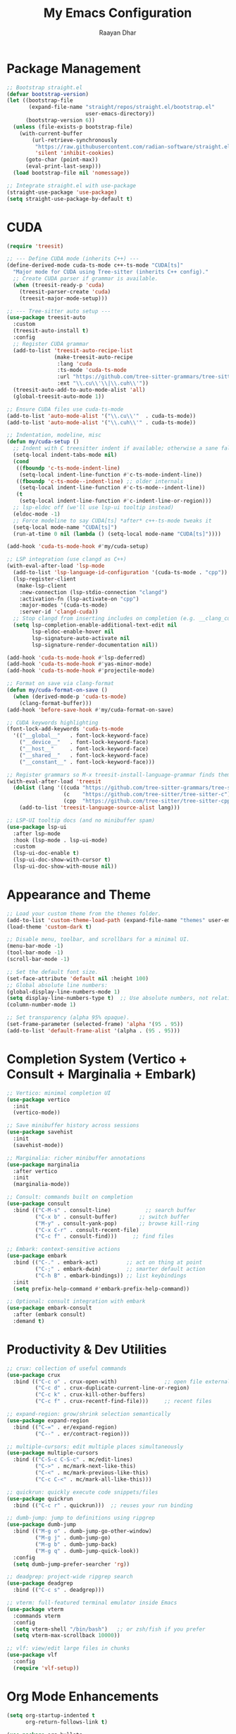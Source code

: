 #+TITLE: My Emacs Configuration
#+AUTHOR: Raayan Dhar
#+STARTUP: showeverything
#+OPTIONS: toc:nil

* Package Management
#+begin_src emacs-lisp
;; Bootstrap straight.el
(defvar bootstrap-version)
(let ((bootstrap-file
       (expand-file-name "straight/repos/straight.el/bootstrap.el"
                         user-emacs-directory))
      (bootstrap-version 6))
  (unless (file-exists-p bootstrap-file)
    (with-current-buffer
        (url-retrieve-synchronously
         "https://raw.githubusercontent.com/radian-software/straight.el/develop/install.el"
         'silent 'inhibit-cookies)
      (goto-char (point-max))
      (eval-print-last-sexp)))
  (load bootstrap-file nil 'nomessage))

;; Integrate straight.el with use-package
(straight-use-package 'use-package)
(setq straight-use-package-by-default t)
#+end_src

* CUDA
#+begin_src emacs-lisp
(require 'treesit)

;; --- Define CUDA mode (inherits C++) ---
(define-derived-mode cuda-ts-mode c++-ts-mode "CUDA[ts]"
  "Major mode for CUDA using Tree-sitter (inherits C++ config)."
  ;; Create CUDA parser if grammar is available.
  (when (treesit-ready-p 'cuda)
    (treesit-parser-create 'cuda)
    (treesit-major-mode-setup)))

;; --- Tree-sitter auto setup ---
(use-package treesit-auto
  :custom
  (treesit-auto-install t)
  :config
  ;; Register CUDA grammar
  (add-to-list 'treesit-auto-recipe-list
               (make-treesit-auto-recipe
                :lang 'cuda
                :ts-mode 'cuda-ts-mode
                :url "https://github.com/tree-sitter-grammars/tree-sitter-cuda"
                :ext "\\.cu\\'\\|\\.cuh\\'"))
  (treesit-auto-add-to-auto-mode-alist 'all)
  (global-treesit-auto-mode 1))

;; Ensure CUDA files use cuda-ts-mode
(add-to-list 'auto-mode-alist '("\\.cu\\'"  . cuda-ts-mode))
(add-to-list 'auto-mode-alist '("\\.cuh\\'" . cuda-ts-mode))

;; Indentation, modeline, misc
(defun my/cuda-setup ()
  ;; Indent with C treesitter indent if available; otherwise a sane fallback
  (setq-local indent-tabs-mode nil)
  (cond
   ((fboundp 'c-ts-mode-indent-line)
    (setq-local indent-line-function #'c-ts-mode-indent-line))
   ((fboundp 'c-ts-mode--indent-line) ;; older internals
    (setq-local indent-line-function #'c-ts-mode--indent-line))
   (t
    (setq-local indent-line-function #'c-indent-line-or-region)))
  ;; lsp-eldoc off (we'll use lsp-ui tooltip instead)
  (eldoc-mode -1)
  ;; Force modeline to say CUDA[ts] *after* c++-ts-mode tweaks it
  (setq-local mode-name "CUDA[ts]")
  (run-at-time 0 nil (lambda () (setq-local mode-name "CUDA[ts]"))))

(add-hook 'cuda-ts-mode-hook #'my/cuda-setup)

;; LSP integration (use clangd as C++)
(with-eval-after-load 'lsp-mode
  (add-to-list 'lsp-language-id-configuration '(cuda-ts-mode . "cpp"))
  (lsp-register-client
   (make-lsp-client
    :new-connection (lsp-stdio-connection "clangd")
    :activation-fn (lsp-activate-on "cpp")
    :major-modes '(cuda-ts-mode)
    :server-id 'clangd-cuda))
  ;; Stop clangd from inserting includes on completion (e.g. __clang_cuda_runtime_wrapper.h)
  (setq lsp-completion-enable-additional-text-edit nil
        lsp-eldoc-enable-hover nil
        lsp-signature-auto-activate nil
        lsp-signature-render-documentation nil))

(add-hook 'cuda-ts-mode-hook #'lsp-deferred)
(add-hook 'cuda-ts-mode-hook #'yas-minor-mode)
(add-hook 'cuda-ts-mode-hook #'projectile-mode)

;; Format on save via clang-format
(defun my/cuda-format-on-save ()
  (when (derived-mode-p 'cuda-ts-mode)
    (clang-format-buffer)))
(add-hook 'before-save-hook #'my/cuda-format-on-save)

;; CUDA keywords highlighting
(font-lock-add-keywords 'cuda-ts-mode
  '(("__global__"   . font-lock-keyword-face)
    ("__device__"   . font-lock-keyword-face)
    ("__host__"     . font-lock-keyword-face)
    ("__shared__"   . font-lock-keyword-face)
    ("__constant__" . font-lock-keyword-face)))

;; Register grammars so M-x treesit-install-language-grammar finds them
(with-eval-after-load 'treesit
  (dolist (lang '((cuda "https://github.com/tree-sitter-grammars/tree-sitter-cuda")
                  (c    "https://github.com/tree-sitter/tree-sitter-c")
                  (cpp  "https://github.com/tree-sitter/tree-sitter-cpp")))
    (add-to-list 'treesit-language-source-alist lang)))

;; LSP-UI tooltip docs (and no minibuffer spam)
(use-package lsp-ui
  :after lsp-mode
  :hook (lsp-mode . lsp-ui-mode)
  :custom
  (lsp-ui-doc-enable t)
  (lsp-ui-doc-show-with-cursor t)
  (lsp-ui-doc-show-with-mouse nil))
#+end_src


* Appearance and Theme
#+begin_src emacs-lisp
;; Load your custom theme from the themes folder.
(add-to-list 'custom-theme-load-path (expand-file-name "themes" user-emacs-directory))
(load-theme 'custom-dark t)

;; Disable menu, toolbar, and scrollbars for a minimal UI.
(menu-bar-mode -1)
(tool-bar-mode -1)
(scroll-bar-mode -1)

;; Set the default font size.
(set-face-attribute 'default nil :height 100)
;; Global absolute line numbers:
(global-display-line-numbers-mode 1)
(setq display-line-numbers-type t)  ;; Use absolute numbers, not relative.
(column-number-mode 1)

;; Set transparency (alpha 95% opaque).
(set-frame-parameter (selected-frame) 'alpha '(95 . 95))
(add-to-list 'default-frame-alist '(alpha . (95 . 95)))
#+end_src

* Completion System (Vertico + Consult + Marginalia + Embark)
#+begin_src emacs-lisp
;; Vertico: minimal completion UI
(use-package vertico
  :init
  (vertico-mode))

;; Save minibuffer history across sessions
(use-package savehist
  :init
  (savehist-mode))

;; Marginalia: richer minibuffer annotations
(use-package marginalia
  :after vertico
  :init
  (marginalia-mode))

;; Consult: commands built on completion
(use-package consult
  :bind (("C-M-s" . consult-line)           ;; search buffer
         ("C-x b" . consult-buffer)       ;; switch buffer
         ("M-y" . consult-yank-pop)       ;; browse kill-ring
         ("C-x C-r" . consult-recent-file)
         ("C-c f" . consult-find)))     ;; find files

;; Embark: context-sensitive actions
(use-package embark
  :bind (("C-." . embark-act)         ;; act on thing at point
         ("C-;" . embark-dwim)        ;; smarter default action
         ("C-h B" . embark-bindings)) ;; list keybindings
  :init
  (setq prefix-help-command #'embark-prefix-help-command))

;; Optional: consult integration with embark
(use-package embark-consult
  :after (embark consult)
  :demand t)
#+end_src

* Productivity & Dev Utilities
#+begin_src emacs-lisp
;; crux: collection of useful commands
(use-package crux
  :bind (("C-c o" . crux-open-with)               ;; open file externally
         ("C-c d" . crux-duplicate-current-line-or-region)
         ("C-c k" . crux-kill-other-buffers)
         ("C-c f" . crux-recentf-find-file)))     ;; recent files

;; expand-region: grow/shrink selection semantically
(use-package expand-region
  :bind (("C-=" . er/expand-region)
         ("C--" . er/contract-region)))

;; multiple-cursors: edit multiple places simultaneously
(use-package multiple-cursors
  :bind (("C-S-c C-S-c" . mc/edit-lines)
         ("C->" . mc/mark-next-like-this)
         ("C-<" . mc/mark-previous-like-this)
         ("C-c C-<" . mc/mark-all-like-this)))

;; quickrun: quickly execute code snippets/files
(use-package quickrun
  :bind (("C-c r" . quickrun)))  ;; reuses your run binding

;; dumb-jump: jump to definitions using ripgrep
(use-package dumb-jump
  :bind (("M-g o" . dumb-jump-go-other-window)
         ("M-g j" . dumb-jump-go)
         ("M-g b" . dumb-jump-back)
         ("M-g q" . dumb-jump-quick-look))
  :config
  (setq dumb-jump-prefer-searcher 'rg))

;; deadgrep: project-wide ripgrep search
(use-package deadgrep
  :bind (("C-c s" . deadgrep)))

;; vterm: full-featured terminal emulator inside Emacs
(use-package vterm
  :commands vterm
  :config
  (setq vterm-shell "/bin/bash")   ;; or zsh/fish if you prefer
  (setq vterm-max-scrollback 10000))

;; vlf: view/edit large files in chunks
(use-package vlf
  :config
  (require 'vlf-setup))
#+end_src


* Org Mode Enhancements
#+begin_src emacs-lisp
(setq org-startup-indented t
      org-return-follows-link t)

(use-package org-bullets
  :hook (org-mode . org-bullets-mode))

(use-package toc-org
  :commands toc-org-enable
  :init (add-hook 'org-mode-hook 'toc-org-enable))

(require 'org-tempo)

;; Enhanced Org-mode settings for math and images.
(setq org-html-with-latex 'mathjax)
(setq org-html-mathjax-options
      '((path "https://cdn.jsdelivr.net/npm/mathjax@3/es5/tex-mml-chtml.js")
        (scale "1")
        (align "center")
        (indent "2em")
        (tags "ams")
        (locales "en")
        (fast-preview "false")))
(setq org-image-actual-width nil)
;; Enable live preview of LaTeX fragments.
(use-package org-fragtog
  :hook (org-mode . org-fragtog-mode))
#+end_src

* LaTeX Editing (AUCTeX + PDF Tools)
#+begin_src emacs-lisp
(use-package auctex)
(setq TeX-auto-save t
      TeX-parse-self t
      TeX-command-default "LatexMk"
      LaTeX-command "latex -shell-escape")

;; Disable special fontification of scripts (superscripts/subscripts) so they match main text.
(setq font-latex-fontify-script nil)

(use-package pdf-tools
  :config
  (pdf-tools-install))

(setq TeX-view-program-selection '((output-pdf "PDF Tools"))
      TeX-source-correlate-start-server t)
(setq TeX-view-program-list '(("PDF Tools" TeX-pdf-tools-sync-view)))
(add-hook 'TeX-after-compilation-finished-functions #'TeX-revert-document-buffer)
(add-hook 'TeX-mode-hook (lambda () (define-key TeX-mode-map (kbd "RET") 'TeX-view)))
(add-hook 'doc-view-mode-hook 'auto-revert-mode)
(add-hook 'pdf-view-mode-hook (lambda () (display-line-numbers-mode -1)))
#+end_src

* Python Development
#+begin_src emacs-lisp
  ;;;; Python Development

  ;; LSP with Pyright (type checking, completions, navigation, docs)
  (use-package lsp-mode
    :hook ((python-mode . lsp-deferred))
    :commands (lsp lsp-deferred)
    :custom
    (lsp-keymap-prefix "C-c l")
    (lsp-enable-symbol-highlighting t)
    (lsp-prefer-flymake nil)
    (lsp-pyright-auto-import-completions t)
    (lsp-pyright-use-library-code-for-types t))

  (use-package lsp-pyright
    :after lsp-mode
    :straight t
    :hook (python-mode . (lambda ()
                           (require 'lsp-pyright)
                           (lsp-deferred))))

  ;; Completion backend
  (use-package company
    :hook (prog-mode . company-mode)
    :custom
    (company-idle-delay 0.1)
    (company-minimum-prefix-length 1))
  (add-hook 'c++-ts-mode-hook #'company-mode)
  (add-hook 'c-ts-mode-hook #'company-mode)
  (add-hook 'cuda-ts-mode-hook #'company-mode)

  ;; Modern modeline with venv display
  (use-package doom-modeline
    :hook (after-init . doom-modeline-mode)
    :custom
    (doom-modeline-height 15)
    ;; Show Python environment name
    (doom-modeline-python-executable "python")
    (doom-modeline-env-version t)
    (doom-modeline-env-enable-python t))

  ;; Python venv management
  (use-package pyvenv
    :after python
    :config
    (setenv "WORKON_HOME" "~/.virtualenvs")

    ;; Auto-activate venv/.venv if present
    (defun my/auto-activate-venv ()
      "Auto-activate a Python virtual environment if venv or .venv exists."
      (let* ((root (or (locate-dominating-file default-directory "venv")
                       (locate-dominating-file default-directory ".venv")))
             (venv-path (when root
                          (expand-file-name
                           (if (file-exists-p (expand-file-name "venv" root))
                               "venv"
                             ".venv")
                           root))))
        (when (and venv-path (file-directory-p venv-path))
          (pyvenv-activate venv-path)
          (message "Activated venv: %s" venv-path))))

    (add-hook 'python-mode-hook #'my/auto-activate-venv))

  ;; Uv package manager integration (optional, modern replacement for pip/venv/poetry)
  (use-package uv
    :straight (uv :type git :host github :repo "johannes-mueller/uv.el")
    :init
    ;; Needed for parsing pyproject.toml
    (require 'treesit)
    (add-to-list 'treesit-language-source-alist
                 '(toml "https://github.com/tree-sitter-grammars/tree-sitter-toml"))
    (unless (treesit-language-available-p 'toml)
      (treesit-install-language-grammar 'toml)))
#+end_src

* Sane Defaults
#+begin_src emacs-lisp
(delete-selection-mode 1)
(global-auto-revert-mode 1)
(electric-pair-mode 1)
(setq auto-save-list-file-prefix nil)
(setq transient-mark-mode t)
(setq mouse-highlight nil)
(setq enable-local-eval t)
;; Disable backup (tilde) files.
(setq make-backup-files nil)
(setq auto-save-default nil)
;; Always use y or n instead of full "yes" or "no".
(defalias 'yes-or-no-p 'y-or-n-p)
#+end_src

* Recent Files
#+begin_src emacs-lisp
;; Enable recentf-mode so recent files appear.
(use-package recentf
  :init
  (recentf-mode 1)
  (setq recentf-max-menu-items 25))
#+end_src

* Git Integration

#+begin_src emacs-lisp
;; --- Git Workflow Setup ---

;; Magit: the Git porcelain inside Emacs
(use-package magit
  :commands (magit-status magit-blame)
  :bind (("C-x g" . magit-status))
  :config
  (setq magit-display-buffer-function
        #'magit-display-buffer-fullframe-status-v1
        magit-log-section-commit-count 20))

(with-eval-after-load 'magit
  (declare-function magit-blame-quit "magit-blame"))

;; Git Timemachine: step through revisions of a file
(use-package git-timemachine
  :bind (("C-x t" . git-timemachine)))

;; Git Gutter: show diff markers in the fringe
(use-package git-gutter
  :hook (prog-mode . git-gutter-mode)
  :custom
  (git-gutter:modified-sign "~")  ;; modified
  (git-gutter:added-sign    "+")  ;; added
  (git-gutter:deleted-sign  "-")  ;; deleted
  (git-gutter:ask-p nil)          ;; don’t prompt before revert
  :config
  (set-face-foreground 'git-gutter:modified "orange")
  (set-face-foreground 'git-gutter:added    "green")
  (set-face-foreground 'git-gutter:deleted  "red"))

;; Doom modeline already shows branch and VCS info.
(use-package doom-modeline
  :custom
  (doom-modeline-vcs-max-length 20)) ;; limit branch name length
#+end_src

* Dashboard
#+begin_src emacs-lisp
(use-package dashboard
  :init
  (setq initial-buffer-choice 'dashboard-open
        dashboard-center-content t
        ;; Set the banner image to old.png.
        dashboard-startup-banner (expand-file-name "img/mtn_optimized.png" user-emacs-directory)
        ;; Set banner text below the image.
        dashboard-banner-logo-title "No point waiting for dust to settle."
        ;; Disable icons.
        dashboard-set-heading-icons nil
        dashboard-set-file-icons nil
        ;; Exclude tilde files from recentf.
        dashboard-recentf-exclude '(".*~$")
        ;; Display recent files, bookmarks, and registers.
        dashboard-items '((recents . 5)
                          (bookmarks . 3)
                          (registers . 3))
        ;; Set custom footer messages.
        dashboard-footer-messages '(""))
  :config
  (dashboard-setup-startup-hook))
#+end_src

* Navigation Enhancements
#+begin_src emacs-lisp
;; Avy: jump quickly to visible text using a char-based hint
(use-package avy
  :bind (("C-:" . avy-goto-char)       ;; jump to a char
         ("C-'" . avy-goto-char-2)     ;; jump to 2-char sequence
         ("M-g f" . avy-goto-line)     ;; jump to a line
         ("M-g w" . avy-goto-word-1))  ;; jump to a word
  :config
  (setq avy-background t))             ;; dim background while choosing

;; link-hint: like avy, but for clickable things (links, buttons, etc.)
(use-package link-hint
  :bind (("C-c l o" . link-hint-open-link)   ;; open link/button at point
         ("C-c l c" . link-hint-copy-link))) ;; copy link/button target
#+end_src


* Doom Modeline (No Icons)
#+begin_src emacs-lisp
(use-package doom-modeline
  :init
  (doom-modeline-mode 1)
  :custom
  (doom-modeline-height 15)
  ;; Disable icons.
  (doom-modeline-icon nil)
  (doom-modeline-buffer-state-icon nil)
  (doom-modeline-buffer-modification-icon nil))
#+end_src

* Tramp Setup
#+begin_src emacs-lisp
;; Configure Tramp to use SSH and lower verbosity.
(setq tramp-default-method "ssh")
(setq tramp-verbose 1)
#+end_src

* C/C++ Development
#+begin_src emacs-lisp
;; --- C/C++ Development Setup ---

;; 1. LSP Setup for C/C++ using clangd:
(use-package lsp-mode
  :hook ((c-mode c++-mode) . lsp-deferred)  ; Start LSP in C/C++ modes automatically.
  :commands lsp
  :custom
  (lsp-idle-delay 0.5)                      ; Wait 0.5 seconds of inactivity.
  (lsp-clients-clangd-executable "clangd")) ; Ensure clangd is installed and in PATH.

;; 2. Enhanced Syntax Highlighting:
(use-package modern-cpp-font-lock
  :hook (c++-mode . modern-c++-font-lock-mode)
  :config
  (modern-c++-font-lock-mode 1))

;; 3. Snippet Support:
(use-package yasnippet
  :init
  (yas-global-mode 1))
(use-package yasnippet-snippets
  :after yasnippet)

;; 4. CMake Support:
(use-package cmake-font-lock
  :hook (cmake-mode . cmake-font-lock-activate))

(use-package cmake-ide
  :config
  ;; Automatically configure LSP/clangd from CMake projects
  (cmake-ide-setup))

;; 5. Code Formatting with clang-format:
(use-package clang-format
  :bind (("C-c f" . clang-format-buffer)
         ("C-c r" . clang-format-region))
  :hook ((c-mode c++-mode) . (lambda ()
                               (add-hook 'before-save-hook #'clang-format-buffer nil t))))

;; 6. Project Navigation with Projectile:
(use-package projectile
  :init
  (projectile-mode +1)
  :custom
  (projectile-completion-system 'vertico) ;; or 'vertico
  :config
  (setq projectile-project-search-path '("~/cpp_projects"))
  (setq projectile-switch-project-action #'projectile-dired))

;; 7. Which-Key for Keybinding Hints:
(use-package which-key
  :init (which-key-mode 1)
  :config
  (setq which-key-idle-delay 0.5))

;; 8. Buffer-Move for Swapping Buffers Between Windows:
(use-package buffer-move
  :commands (buf-move-up buf-move-down buf-move-left buf-move-right)
  :config
  (setq buffer-move-behavior 'swap))

(add-hook 'c++-ts-mode-hook #'company-mode)
(add-hook 'c-ts-mode-hook   #'company-mode)
#+end_src


* Java Development
#+begin_src emacs-lisp
;; --- Java Development Setup ---
;; Use lsp-java for enhanced Java support. This sets up LSP for Java and enables features
;; such as code completion, error checking, and formatting.

(use-package lsp-java
  :ensure t
  :hook (java-mode . lsp-deferred)
  :config
  (setq lsp-java-save-action-organize-imports t
        ;; Optionally, you can set up a formatting style. For example, the Google Java Style:
        lsp-java-format-settings-url "https://raw.githubusercontent.com/google/styleguide/gh-pages/eclipse-java-google-style.xml"
        lsp-java-format-settings-profile "GoogleStyle"))

;; A simple command to compile and run the current Java file.
(defun run-java-file ()
  "Compile and run the current Java file.
Assumes the file contains a public class with a main method."
  (interactive)
  (let* ((file (buffer-file-name))
         (class (file-name-base file)))
    (if file
        (compile (format "javac %s && java %s"
                         (shell-quote-argument file)
                         (shell-quote-argument class)))
      (message "Buffer is not visiting a file."))))
#+end_src

* Interactive Run Commands
#+begin_src emacs-lisp
;; Function to compile and run the current C++ file.
(defun run-cpp-17 ()
  "Compile and run the current C++ file.
Uses clang++ with -std=c++17 and -O2 optimization.
The executable is created in the same directory with the same base name."
  (interactive)
  (let* ((file (buffer-file-name))
         (exe (concat (file-name-sans-extension file))))
    (if file
        (compile (format "clang++ -std=c++17 -O2 %s -o %s && %s"
                         (shell-quote-argument file)
                         (shell-quote-argument exe)
                         (shell-quote-argument exe)))
      (message "Buffer is not visiting a file."))))

;; Function to run the current Python file using python3.
(defun run-python-file ()
  "Run the current Python file using python3."
  (interactive)
  (let ((file (buffer-file-name)))
    (if file
        (compile (format "python3 %s" (shell-quote-argument file)))
      (message "Buffer is not visiting a file."))))

;; Function to compile CUDA files and run the resulting executable.
(defun run-cuda-files (&optional files)
  "Compile CUDA source files using nvcc and run the executable if compilation succeeds.
If FILES is not provided, default to the current buffer's file.
The executable is created with the same base name and an '.out' extension."
  (interactive)
  (let* ((file-list (if files files (list (buffer-file-name))))
         (first-file (car file-list))
         (exe (concat (file-name-sans-extension first-file) ".out"))
         (cmd (mapconcat 'shell-quote-argument file-list " "))
         (full-cmd (format "nvcc -arch=sm_86 -O3 %s -o %s && %s"
                           cmd
                           (shell-quote-argument exe)
                           (shell-quote-argument exe))))
    (if first-file
        (compile full-cmd)
      (message "No CUDA file available in buffer."))))
#+end_src

* Key Bindings
#+begin_src emacs-lisp
(global-set-key (kbd "C-x C-b") 'ibuffer)
(global-set-key (kbd "C-c r") (lambda () (interactive) (load-file user-init-file)))
;; Zoom in/out commands.
(global-set-key (kbd "<C-wheel-up>") 'text-scale-increase)
(global-set-key (kbd "<C-wheel-down>") 'text-scale-decrease)
;; Single ESC to quit the minibuffer.
(global-set-key [escape] 'keyboard-escape-quit)
#+end_src

* Future Modules
#+begin_src emacs-lisp
;; Command to recursively delete all files ending with a tilde in the current directory.
(defun delete-tilde-files ()
  "Delete all files ending with a tilde in the current directory recursively."
  (interactive)
  (shell-command "find . -type f -name '*~' -delete"))

;; Command to recursively delete all files ending with a tilde from the root directory.
(defun delete-tilde-files-root ()
  "Delete all files ending with a tilde from the root directory recursively.
WARNING: This will delete backup files from the entire filesystem. Use with caution."
  (interactive)
  (shell-command "sudo find / -type f -name '*~' -delete"))
#+end_src
